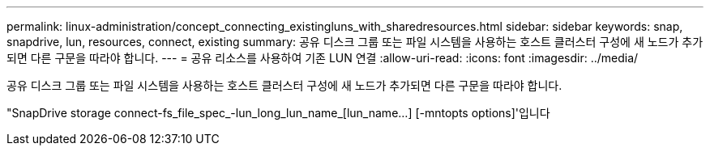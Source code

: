 ---
permalink: linux-administration/concept_connecting_existingluns_with_sharedresources.html 
sidebar: sidebar 
keywords: snap, snapdrive, lun, resources, connect, existing 
summary: 공유 디스크 그룹 또는 파일 시스템을 사용하는 호스트 클러스터 구성에 새 노드가 추가되면 다른 구문을 따라야 합니다. 
---
= 공유 리소스를 사용하여 기존 LUN 연결
:allow-uri-read: 
:icons: font
:imagesdir: ../media/


[role="lead"]
공유 디스크 그룹 또는 파일 시스템을 사용하는 호스트 클러스터 구성에 새 노드가 추가되면 다른 구문을 따라야 합니다.

"SnapDrive storage connect-fs_file_spec_-lun_long_lun_name_[lun_name...] [-mntopts options]'입니다
